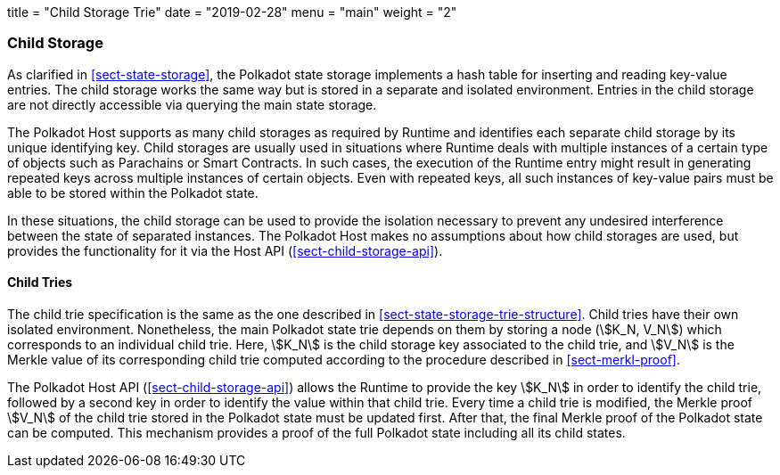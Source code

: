 +++
title = "Child Storage Trie"
date = "2019-02-28"
menu = "main"
weight = "2"
+++

[#sect-child-storages]
=== Child Storage

As clarified in <<sect-state-storage>>, the Polkadot state storage implements a
hash table for inserting and reading key-value entries. The child storage works
the same way but is stored in a separate and isolated environment. Entries in
the child storage are not directly accessible via querying the main state
storage.

The Polkadot Host supports as many child storages as required by Runtime
and identifies each separate child storage by its unique identifying
key. Child storages are usually used in situations where Runtime deals
with multiple instances of a certain type of objects such as Parachains
or Smart Contracts. In such cases, the execution of the Runtime entry
might result in generating repeated keys across multiple instances of
certain objects. Even with repeated keys, all such instances of
key-value pairs must be able to be stored within the Polkadot state.

In these situations, the child storage can be used to provide the isolation
necessary to prevent any undesired interference between the state of separated
instances. The Polkadot Host makes no assumptions about how child storages are
used, but provides the functionality for it via the Host API
(<<sect-child-storage-api>>).

[#sect-child-trie-structure]
==== Child Tries

The child trie specification is the same as the one described in
<<sect-state-storage-trie-structure>>. Child tries have their own isolated
environment. Nonetheless, the main Polkadot state trie depends on them by
storing a node (stem:[K_N, V_N]) which corresponds to an individual child trie.
Here, stem:[K_N] is the child storage key associated to the child trie, and
stem:[V_N] is the Merkle value of its corresponding child trie computed
according to the procedure described in <<sect-merkl-proof>>.

The Polkadot Host API (<<sect-child-storage-api>>) allows the Runtime to provide
the key stem:[K_N] in order to identify the child trie, followed by a second key
in order to identify the value within that child trie. Every time a child trie
is modified, the Merkle proof stem:[V_N] of the child trie stored in the
Polkadot state must be updated first. After that, the final Merkle proof of the
Polkadot state can be computed. This mechanism provides a proof of the full
Polkadot state including all its child states.
